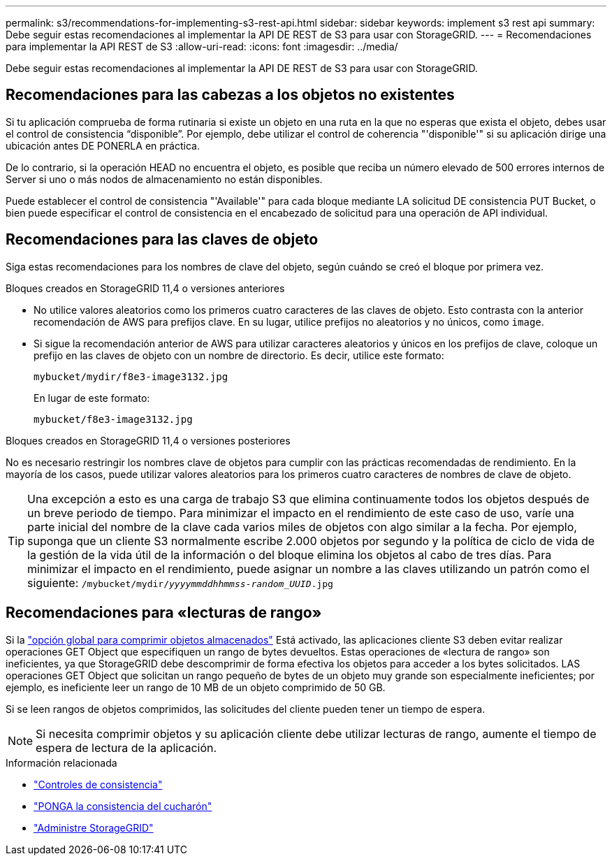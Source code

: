 ---
permalink: s3/recommendations-for-implementing-s3-rest-api.html 
sidebar: sidebar 
keywords: implement s3 rest api 
summary: Debe seguir estas recomendaciones al implementar la API DE REST de S3 para usar con StorageGRID. 
---
= Recomendaciones para implementar la API REST de S3
:allow-uri-read: 
:icons: font
:imagesdir: ../media/


[role="lead"]
Debe seguir estas recomendaciones al implementar la API DE REST de S3 para usar con StorageGRID.



== Recomendaciones para las cabezas a los objetos no existentes

Si tu aplicación comprueba de forma rutinaria si existe un objeto en una ruta en la que no esperas que exista el objeto, debes usar el control de consistencia “disponible”. Por ejemplo, debe utilizar el control de coherencia "'disponible'" si su aplicación dirige una ubicación antes DE PONERLA en práctica.

De lo contrario, si la operación HEAD no encuentra el objeto, es posible que reciba un número elevado de 500 errores internos de Server si uno o más nodos de almacenamiento no están disponibles.

Puede establecer el control de consistencia "'Available'" para cada bloque mediante LA solicitud DE consistencia PUT Bucket, o bien puede especificar el control de consistencia en el encabezado de solicitud para una operación de API individual.



== Recomendaciones para las claves de objeto

Siga estas recomendaciones para los nombres de clave del objeto, según cuándo se creó el bloque por primera vez.

.Bloques creados en StorageGRID 11,4 o versiones anteriores
* No utilice valores aleatorios como los primeros cuatro caracteres de las claves de objeto. Esto contrasta con la anterior recomendación de AWS para prefijos clave. En su lugar, utilice prefijos no aleatorios y no únicos, como `image`.
* Si sigue la recomendación anterior de AWS para utilizar caracteres aleatorios y únicos en los prefijos de clave, coloque un prefijo en las claves de objeto con un nombre de directorio. Es decir, utilice este formato:
+
`mybucket/mydir/f8e3-image3132.jpg`

+
En lugar de este formato:

+
`mybucket/f8e3-image3132.jpg`



.Bloques creados en StorageGRID 11,4 o versiones posteriores
No es necesario restringir los nombres clave de objetos para cumplir con las prácticas recomendadas de rendimiento. En la mayoría de los casos, puede utilizar valores aleatorios para los primeros cuatro caracteres de nombres de clave de objeto.


TIP: Una excepción a esto es una carga de trabajo S3 que elimina continuamente todos los objetos después de un breve periodo de tiempo. Para minimizar el impacto en el rendimiento de este caso de uso, varíe una parte inicial del nombre de la clave cada varios miles de objetos con algo similar a la fecha. Por ejemplo, suponga que un cliente S3 normalmente escribe 2.000 objetos por segundo y la política de ciclo de vida de la gestión de la vida útil de la información o del bloque elimina los objetos al cabo de tres días. Para minimizar el impacto en el rendimiento, puede asignar un nombre a las claves utilizando un patrón como el siguiente: `/mybucket/mydir/_yyyymmddhhmmss_-_random_UUID_.jpg`



== Recomendaciones para «lecturas de rango»

Si la link:../admin/configuring-stored-object-compression.html["opción global para comprimir objetos almacenados"] Está activado, las aplicaciones cliente S3 deben evitar realizar operaciones GET Object que especifiquen un rango de bytes devueltos. Estas operaciones de «lectura de rango» son ineficientes, ya que StorageGRID debe descomprimir de forma efectiva los objetos para acceder a los bytes solicitados. LAS operaciones GET Object que solicitan un rango pequeño de bytes de un objeto muy grande son especialmente ineficientes; por ejemplo, es ineficiente leer un rango de 10 MB de un objeto comprimido de 50 GB.

Si se leen rangos de objetos comprimidos, las solicitudes del cliente pueden tener un tiempo de espera.


NOTE: Si necesita comprimir objetos y su aplicación cliente debe utilizar lecturas de rango, aumente el tiempo de espera de lectura de la aplicación.

.Información relacionada
* link:consistency-controls.html["Controles de consistencia"]
* link:put-bucket-consistency-request.html["PONGA la consistencia del cucharón"]
* link:../admin/index.html["Administre StorageGRID"]

